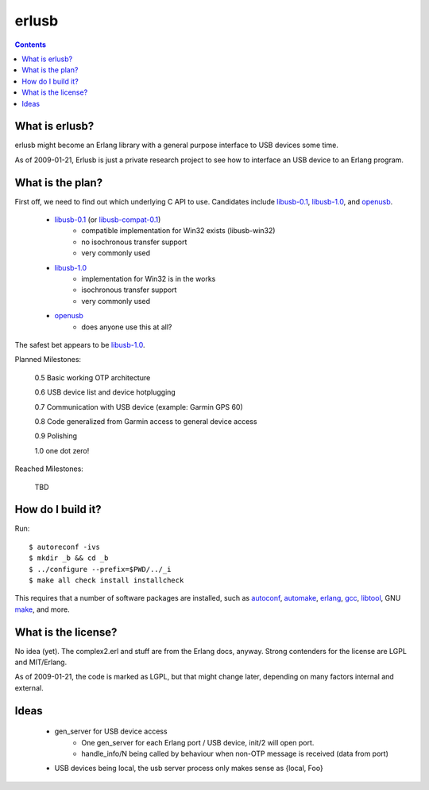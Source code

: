 erlusb
======

.. contents::



What is erlusb?
---------------

erlusb might become an Erlang library with a general purpose interface
to USB devices some time.

As of 2009-01-21, Erlusb is just a private research project to see how
to interface an USB device to an Erlang program.



What is the plan?
-----------------

First off, we need to find out which underlying C API to use. Candidates
include libusb-0.1_, libusb-1.0_, and openusb_.

  * libusb-0.1_ (or libusb-compat-0.1_)
     * compatible implementation for Win32 exists (libusb-win32)
     * no isochronous transfer support
     * very commonly used
  * libusb-1.0_
     * implementation for Win32 is in the works
     * isochronous transfer support
     * very commonly used
  * openusb_
     * does anyone use this at all?

The safest bet appears to be libusb-1.0_.

.. _libusb-0.1:        http://www.libusb.org/
.. _libusb-compat-0.1: http://www.libusb.org/wiki/LibusbCompat0.1
.. _libusb-1.0:        http://www.libusb.org/wiki/Libusb1.0
.. _openusb:           http://sourceforge.net/projects/openusb/

Planned Milestones:

  0.5 Basic working OTP architecture

  0.6 USB device list and device hotplugging

  0.7 Communication with USB device (example: Garmin GPS 60)

  0.8 Code generalized from Garmin access to general device access

  0.9 Polishing

  1.0 one dot zero!

Reached Milestones:

  TBD



How do I build it?
------------------

Run::

  $ autoreconf -ivs
  $ mkdir _b && cd _b
  $ ../configure --prefix=$PWD/../_i
  $ make all check install installcheck

This requires that a number of software packages are installed, such
as autoconf_, automake_, erlang_, gcc_, libtool_, GNU make_, and more.

.. _autoconf: http://www.gnu.org/software/autoconf/
.. _automake: http://www.gnu.org/software/automake/
.. _erlang:   http://www.erlang.org/
.. _gcc:      http://gcc.gnu.org/
.. _libtool:  http://www.gnu.org/software/libtool/
.. _make:     http://www.gnu.org/software/make/



What is the license?
--------------------

No idea (yet). The complex2.erl and stuff are from the Erlang docs,
anyway. Strong contenders for the license are LGPL and MIT/Erlang.

As of 2009-01-21, the code is marked as LGPL, but that might change
later, depending on many factors internal and external.



Ideas
-----

 * gen_server for USB device access
    * One gen_server for each Erlang port / USB device, init/2 will open port.
    * handle_info/N being called by behaviour when non-OTP message is
      received (data from port)
 * USB devices being local, the usb server process only makes sense as
   {local, Foo}

